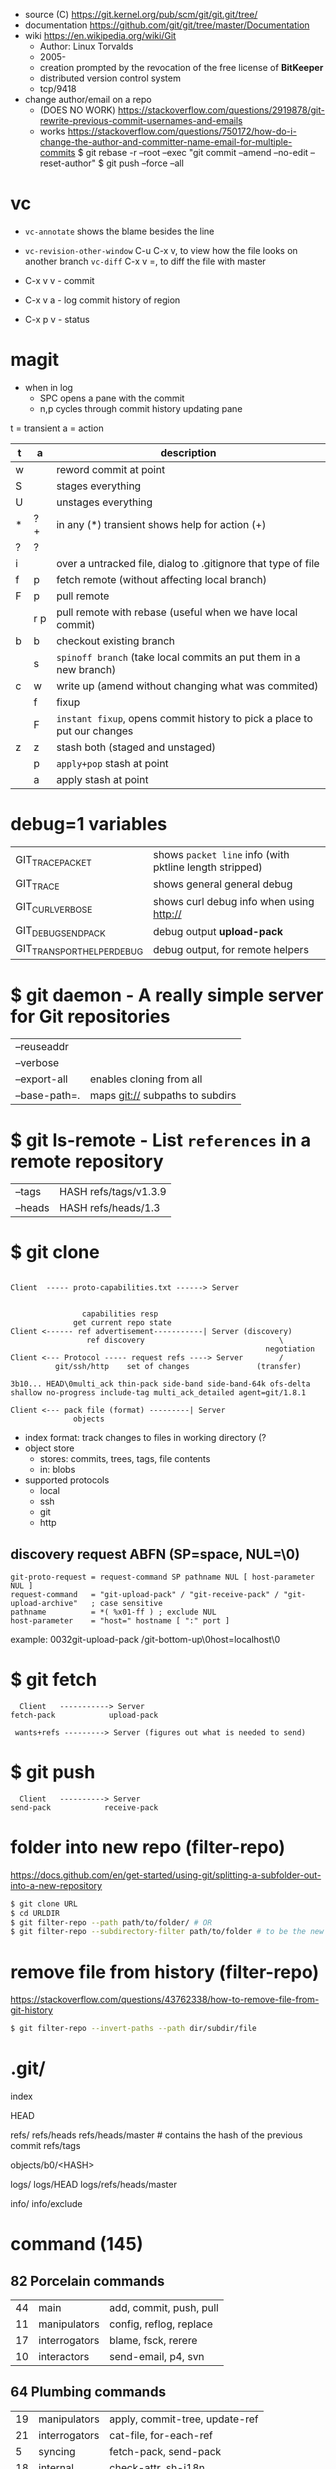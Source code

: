 - source (C) https://git.kernel.org/pub/scm/git/git.git/tree/
- documentation https://github.com/git/git/tree/master/Documentation
- wiki https://en.wikipedia.org/wiki/Git
  - Author: Linux Torvalds
  - 2005-
  - creation prompted by the revocation of the free license of *BitKeeper*
  - distributed version control system
  - tcp/9418

- change author/email on a repo
  - (DOES NO WORK) https://stackoverflow.com/questions/2919878/git-rewrite-previous-commit-usernames-and-emails
  - works https://stackoverflow.com/questions/750172/how-do-i-change-the-author-and-committer-name-email-for-multiple-commits
    $ git rebase -r --root --exec "git commit --amend --no-edit --reset-author"
    $ git push --force --all


* vc

- ~vc-annotate~ shows the blame besides the line
- ~vc-revision-other-window~ C-u C-x v, to view how the file looks on another branch
  ~vc-diff~                  C-x v =, to diff the file with master

- C-x v v - commit
- C-x v a - log commit history of region
- C-x p v - status

* magit

- when in log
  - SPC opens a pane with the commit
  - n,p cycles through commit history updating pane

t = transient
a = action
|---+-----+--------------------------------------------------------------------------|
| t | a   | description                                                              |
|---+-----+--------------------------------------------------------------------------|
| w |     | reword commit at point                                                   |
| S |     | stages everything                                                        |
| U |     | unstages everything                                                      |
| * | ? + | in any (*) transient shows help for action (+)                           |
| ? | ?   |                                                                          |
| i |     | over a untracked file, dialog to .gitignore that type of file            |
| f | p   | fetch remote (without affecting local branch)                            |
| F | p   | pull remote                                                              |
|   | r p | pull remote with rebase (useful when we have local commit)               |
| b | b   | checkout existing branch                                                 |
|   | s   | ~spinoff branch~ (take local commits an put them in a new branch)        |
| c | w   | write up (amend without changing what was commited)                      |
|   | f   | fixup                                                                    |
|   | F   | ~instant fixup~, opens commit history to pick a place to put our changes |
| z | z   | stash both (staged and unstaged)                                         |
|   | p   | ~apply+pop~ stash at point                                               |
|   | a   | apply     stash at point                                                 |
|---+-----+--------------------------------------------------------------------------|
* debug=1 variables
|----------------------------+---------------------------------------------------------|
| GIT_TRACE_PACKET           | shows =packet line= info (with pktline length stripped) |
| GIT_TRACE                  | shows general general debug                             |
| GIT_CURL_VERBOSE           | shows curl debug info when using http://                |
| GIT_DEBUG_SEND_PACK        | debug output *upload-pack*                              |
| GIT_TRANSPORT_HELPER_DEBUG | debug output, for remote helpers                        |
|----------------------------+---------------------------------------------------------|
* $ git daemon - A really simple server for Git repositories
|---------------+---------------------------------|
| --reuseaddr   |                                 |
| --verbose     |                                 |
| --export-all  | enables cloning from all        |
| --base-path=. | maps git:// subpaths to subdirs |
|---------------+---------------------------------|
* $ git ls-remote - List ~references~ in a remote repository
|---------+-----------------------|
| --tags  | HASH refs/tags/v1.3.9 |
| --heads | HASH refs/heads/1.3   |
|---------+-----------------------|
* $ git clone

[[https://stefan.saasen.me/articles/git-clone-in-haskell-from-the-bottom-up/images/git-clone-overview@2x.png]]

#+begin_src

Client  ----- proto-capabilities.txt ------> Server


                capabilities resp
              get current repo state
Client <------ ref advertisement-----------| Server (discovery)
                 ref discovery                              \
                                                         negotiation
Client <--- Protocol ----- request refs ----> Server        /
          git/ssh/http    set of changes               (transfer)

3b10... HEAD\0multi_ack thin-pack side-band side-band-64k ofs-delta shallow no-progress include-tag multi_ack_detailed agent=git/1.8.1

Client <--- pack file (format) ---------| Server
              objects
#+end_src

- index format: track changes to files in working directory (?
- object store
  - stores: commits, trees, tags, file contents
  - in: blobs
- supported protocols
  - local
  - ssh
  - git
  - http

** discovery request ABFN (SP=space, NUL=\0)
#+begin_src
   git-proto-request = request-command SP pathname NUL [ host-parameter NUL ]
   request-command   = "git-upload-pack" / "git-receive-pack" / "git-upload-archive"   ; case sensitive
   pathname          = *( %x01-ff ) ; exclude NUL
   host-parameter    = "host=" hostname [ ":" port ]
#+end_src
example: 0032git-upload-pack /git-bottom-up\0host=localhost\0

* $ git fetch
#+begin_src
  Client   -----------> Server
fetch-pack            upload-pack

 wants+refs ---------> Server (figures out what is needed to send)
#+end_src

* $ git push
#+begin_src
  Client   ----------> Server
send-pack            receive-pack
#+end_src

* folder into new repo     (filter-repo)

https://docs.github.com/en/get-started/using-git/splitting-a-subfolder-out-into-a-new-repository

#+begin_src sh
  $ git clone URL
  $ cd URLDIR
  $ git filter-repo --path path/to/folder/ # OR
  $ git filter-repo --subdirectory-filter path/to/folder # to be the new rootdir
#+end_src

* remove file from history (filter-repo)

https://stackoverflow.com/questions/43762338/how-to-remove-file-from-git-history

#+begin_src sh
$ git filter-repo --invert-paths --path dir/subdir/file
#+end_src

* .git/

index

HEAD

refs/
refs/heads
refs/heads/master # contains the hash of the previous commit
refs/tags

objects/b0/<HASH>

logs/
logs/HEAD
logs/refs/heads/master

info/
info/exclude

* command (145)

** 82 Porcelain commands
|----+---------------+-------------------------|
| 44 | main          | add, commit, push, pull |
| 11 | manipulators  | config, reflog, replace |
| 17 | interrogators | blame, fsck, rerere     |
| 10 | interactors   | send-email, p4, svn     |
|----+---------------+-------------------------|
** 64 Plumbing commands
|----+---------------+--------------------------------|
| 19 | manipulators  | apply, commit-tree, update-ref |
| 21 | interrogators | cat-file, for-each-ref         |
|  5 | syncing       | fetch-pack, send-pack          |
| 18 | internal      | check-attr, sh-i18n            |
|----+---------------+--------------------------------|
** Descriptions

|--------------+------------------------------+----------------------------------------------------------|
| add          |                              |                                                          |
|              | -p                           | interactively select ~hunks~ of patches to add           |
|--------------+------------------------------+----------------------------------------------------------|
| branch       |                              |                                                          |
|              | -vv                          |                                                          |
|              | --set-upstream-to=?/?        |                                                          |
|--------------+------------------------------+----------------------------------------------------------|
| cat-file     | HASH_OBJECT                  | content+size+information of OBJECT                       |
|              | -p                           | content only                                             |
|              | -t                           | type only                                                |
|              | -s                           | size only                                                |
|--------------+------------------------------+----------------------------------------------------------|
| checkout     | BRANCH [-- FNAME]            | switch to BRANCH                                         |
|              | -b                           | creates the BRANCH                                       |
|--------------+------------------------------+----------------------------------------------------------|
| clone        | URL                          |                                                          |
|              | --shallow                    | only gets the current snapshot, not the full thing       |
|--------------+------------------------------+----------------------------------------------------------|
| fetch        |                              |                                                          |
|--------------+------------------------------+----------------------------------------------------------|
| help         | MODULE_NAME                  | man page of MODULE_NAME                                  |
|--------------+------------------------------+----------------------------------------------------------|
| init         | DIRECTORY                    |                                                          |
|--------------+------------------------------+----------------------------------------------------------|
| lfs          | install                      | https://git-lfs.github.com/                              |
|              | track ".EXT"                 |                                                          |
|--------------+------------------------------+----------------------------------------------------------|
| log          |                              |                                                          |
|              | --all                        | show all refs+HEAD                                       |
|              | --graph                      | draw                                                     |
|              | --decorate                   | prints refnames                                          |
|              | --oneline                    | aka --pretty=oneline --abbrev-commit                     |
|              | --format=raw                 |                                                          |
|--------------+------------------------------+----------------------------------------------------------|
| ls-files     |                              | list all files                                           |
|--------------+------------------------------+----------------------------------------------------------|
| merge        | BRANCH                       |                                                          |
|              | --abort                      |                                                          |
|              | --continue                   |                                                          |
|--------------+------------------------------+----------------------------------------------------------|
| pull         |                              | fetch + merge                                            |
|--------------+------------------------------+----------------------------------------------------------|
| push         | <REMOTE> <LB:RB>             | LB = "local branch" RB = "remote branch"                 |
|--------------+------------------------------+----------------------------------------------------------|
| reflog       |                              | shows the changes YOU made that caused commits to change |
| reset        |                              |                                                          |
|              | --hard HEAD@{1}              | single step undo                                         |
|--------------+------------------------------+----------------------------------------------------------|
| status       |                              |                                                          |
|--------------+------------------------------+----------------------------------------------------------|
| update-index |                              |                                                          |
|              | --add                        |                                                          |
|              | --cache-info MODE HASH FNAME |                                                          |
|--------------+------------------------------+----------------------------------------------------------|
** 1 git stats
Output format: Nr. of lines, hash and message
100 HASH commit message here

| git rev-list HEAD           | get a list of revisions (as hashes)                     |
|                             | HEAD is a ref                                           |
|                             | last commit last                                        |
| git rev-list --reverse HEAD |                                                         |
| git log -1 $revision        | same of just git log                                    |
| git ls-tree $revision       | all the files on revision                               |
| git ls-tree -r $revision    | -r does recursion of commits to actually show the files |
| git show $blobid            | shows whole file                                        |
... | view -             # read only vim
git log --oneline -1 $revision
- on vim
:!./script.sh
:map ,t :w\|:!./script.sh<cr>

* editors

- VSCODE
  https://github.com/gitkraken/vscode-gitlens
  https://github.com/DonJayamanne/gitHistoryVSCode

- git-gutter-fringe font
  https://ianyepan.github.io/posts/emacs-git-gutter/

* github.com

- 2022 removed git:// protocol support https://blog.readthedocs.com/github-git-protocol-deprecation/
  #+begin_src
    git:// -> https://
  #+end_src
- Github Action
  https://simonwillison.net/2020/Oct/9/git-scraping/
  https://news.ycombinator.com/item?id=37082289

**  keywords to close issues https://github.blog/2013-01-22-closing-issues-via-commit-messages/

- accept capitalization
- keywords
  - close
  - closes
  - closed
  - fixes
  - fixed

**  marvinpinto/actions - automatic-releases ConventionalCommitTypes

https://github.com/marvinpinto/actions/blob/873de0f4dc68121da64907afaabe332d194eec17/packages/automatic-releases/src/utils.ts#L42
- feat     = Features
- fix      = Bug Fixes
- docs     = Documentation
- style    = Styles
- refactor = Code Refactoring
- perf     = Performance Improvements
- test     = Tests
- build    = Builds
- ci       = Continuous Integration
- chore    = Chores
- revert   = Reverts

**  alternatives

- Gitlab
- Bitbucket
- https://codeberg.org/
- https://sourcehut.org/
  - aka sr.ht
  - has ci
  - kingcons uses it
  - free while on alpha
  - OS: linux, bsd
    https://man.sr.ht/builds.sr.ht/compatibility.md
